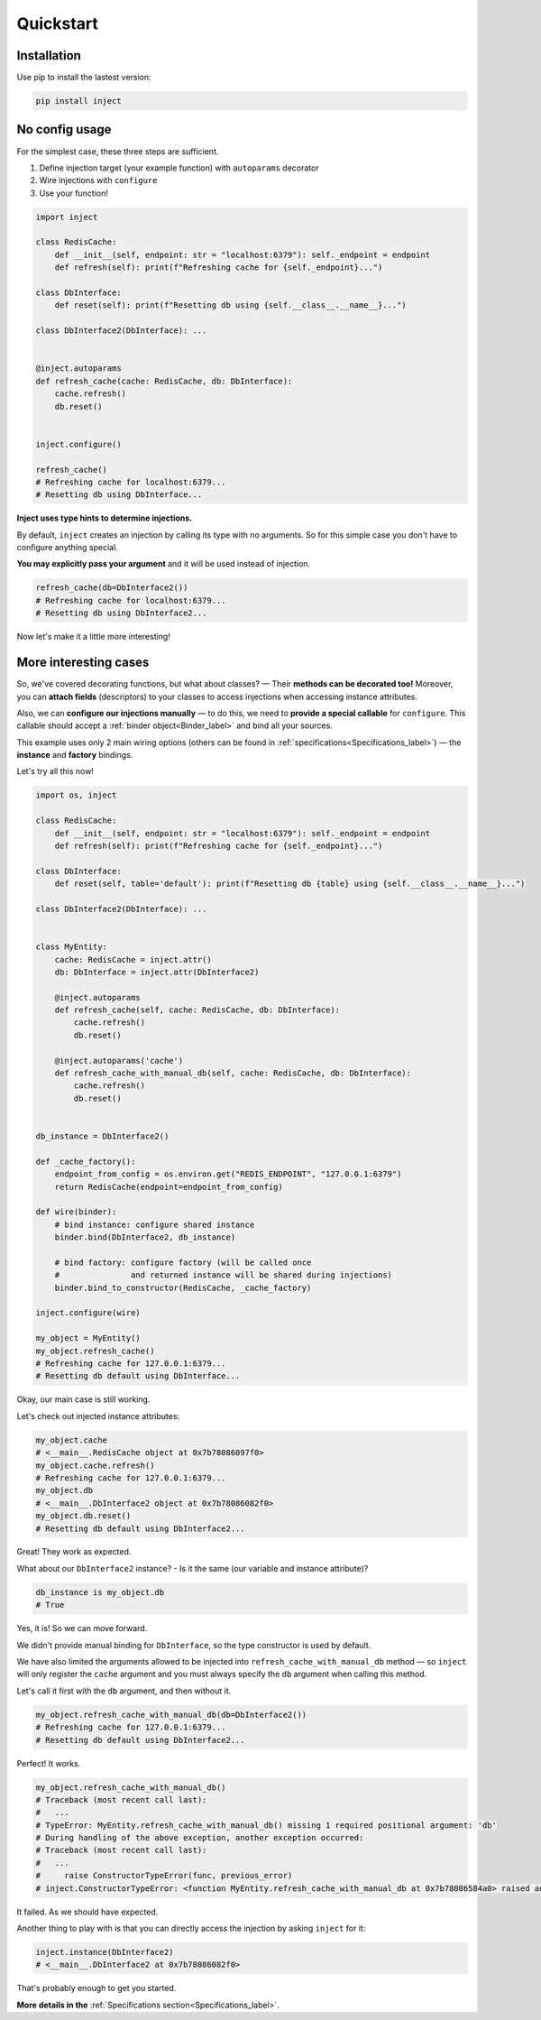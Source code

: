 Quickstart
==========


Installation
------------

Use pip to install the lastest version:

.. code-block:: bash

    pip install inject



No config usage
---------------

For the simplest case, these three steps are sufficient.

#. Define injection target (your example function) with ``autoparams`` decorator
#. Wire injections with ``configure``
#. Use your function!

.. code-block:: python

    import inject

    class RedisCache:
        def __init__(self, endpoint: str = "localhost:6379"): self._endpoint = endpoint
        def refresh(self): print(f"Refreshing cache for {self._endpoint}...")

    class DbInterface:
        def reset(self): print(f"Resetting db using {self.__class__.__name__}...")

    class DbInterface2(DbInterface): ...


    @inject.autoparams
    def refresh_cache(cache: RedisCache, db: DbInterface):
        cache.refresh()
        db.reset()


    inject.configure()

    refresh_cache()
    # Refreshing cache for localhost:6379...
    # Resetting db using DbInterface...


**Inject uses type hints to determine injections.**

By default, ``inject`` creates an injection by calling its type with no arguments.
So for this simple case you don't have to configure anything special.


**You may explicitly pass your argument** and it will be used instead of injection.

.. code-block:: python

    refresh_cache(db=DbInterface2())
    # Refreshing cache for localhost:6379...
    # Resetting db using DbInterface2...


Now let's make it a little more interesting!


More interesting cases
----------------------

So, we've covered decorating functions, but what about classes?
— Their **methods can be decorated too!**
Moreover, you can **attach fields** (descriptors) to your classes to access injections
when accessing instance attributes.

Also, we can **configure our injections manually** — to do this, we need to **provide
a special callable** for ``configure``.
This callable should accept a :ref:`binder object<Binder_label>` and bind all your sources.

This example uses only 2 main wiring options
(others can be found in :ref:`specifications<Specifications_label>`)
— the **instance** and **factory** bindings.

Let's try all this now!

.. code-block:: python

    import os, inject

    class RedisCache:
        def __init__(self, endpoint: str = "localhost:6379"): self._endpoint = endpoint
        def refresh(self): print(f"Refreshing cache for {self._endpoint}...")

    class DbInterface:
        def reset(self, table='default'): print(f"Resetting db {table} using {self.__class__.__name__}...")

    class DbInterface2(DbInterface): ...


    class MyEntity:
        cache: RedisCache = inject.attr()
        db: DbInterface = inject.attr(DbInterface2)

        @inject.autoparams
        def refresh_cache(self, cache: RedisCache, db: DbInterface):
            cache.refresh()
            db.reset()

        @inject.autoparams('cache')
        def refresh_cache_with_manual_db(self, cache: RedisCache, db: DbInterface):
            cache.refresh()
            db.reset()


    db_instance = DbInterface2()

    def _cache_factory():
        endpoint_from_config = os.environ.get("REDIS_ENDPOINT", "127.0.0.1:6379")
        return RedisCache(endpoint=endpoint_from_config)

    def wire(binder):
        # bind instance: configure shared instance
        binder.bind(DbInterface2, db_instance)

        # bind factory: configure factory (will be called once
        #               and returned instance will be shared during injections)
        binder.bind_to_constructor(RedisCache, _cache_factory)

    inject.configure(wire)

    my_object = MyEntity()
    my_object.refresh_cache()
    # Refreshing cache for 127.0.0.1:6379...
    # Resetting db default using DbInterface...


Okay, our main case is still working.

Let's check out injected instance attributes:

.. code-block:: python

    my_object.cache
    # <__main__.RedisCache object at 0x7b78086097f0>
    my_object.cache.refresh()
    # Refreshing cache for 127.0.0.1:6379...
    my_object.db
    # <__main__.DbInterface2 object at 0x7b78086082f0>
    my_object.db.reset()
    # Resetting db default using DbInterface2...


Great! They work as expected.

What about our ``DbInterface2`` instance? - Is it the same (our variable and instance attribute)?

.. code-block:: python

    db_instance is my_object.db
    # True


Yes, it is! So we can move forward.

We didn't provide manual binding for ``DbInterface``, so the type constructor is used by default.

We have also limited the arguments allowed to be injected into ``refresh_cache_with_manual_db`` method
— so ``inject`` will only register the ``cache`` argument
and you must always specify the ``db`` argument when calling this method.

Let's call it first with the ``db`` argument, and then without it.

.. code-block:: python

    my_object.refresh_cache_with_manual_db(db=DbInterface2())
    # Refreshing cache for 127.0.0.1:6379...
    # Resetting db default using DbInterface2...


Perfect! It works.

.. code-block:: python

    my_object.refresh_cache_with_manual_db()
    # Traceback (most recent call last):
    #   ...
    # TypeError: MyEntity.refresh_cache_with_manual_db() missing 1 required positional argument: 'db'
    # During handling of the above exception, another exception occurred:
    # Traceback (most recent call last):
    #   ...
    #     raise ConstructorTypeError(func, previous_error)
    # inject.ConstructorTypeError: <function MyEntity.refresh_cache_with_manual_db at 0x7b78086584a0> raised an error: MyEntity.refresh_cache_with_manual_db() missing 1 required positional argument: 'db'


It failed. As we should have expected.

Another thing to play with is that you can directly access the injection by asking ``inject`` for it:

.. code-block:: python

    inject.instance(DbInterface2)
    # <__main__.DbInterface2 at 0x7b78086082f0>


That's probably enough to get you started.

**More details in the** :ref:`Specifications section<Specifications_label>`.
